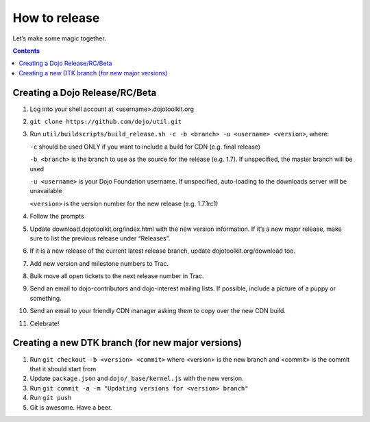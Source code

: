 .. _developer/release:

==============
How to release
==============

Let’s make some magic together.

.. contents ::


Creating a Dojo Release/RC/Beta
===============================

1. Log into your shell account at <username>.dojotoolkit.org
2. ``git clone https://github.com/dojo/util.git``
3. Run ``util/buildscripts/build_release.sh -c -b <branch> -u <username> <version>``, where:

   ``-c`` should be used ONLY if you want to include a build for CDN (e.g. final release)

   ``-b <branch>`` is the branch to use as the source for the release (e.g. 1.7). If unspecified, the master branch will be used

   ``-u <username>`` is your Dojo Foundation username. If unspecified, auto-loading to the downloads server will be unavailable

   ``<version>`` is the version number for the new release (e.g. 1.7.1rc1)

4. Follow the prompts
5. Update download.dojotoolkit.org/index.html with the new version information. If it’s a new major release, make sure to list the previous release under “Releases”.
6. If it is a new release of the current latest release branch, update dojotoolkit.org/download too.
7. Add new version and milestone numbers to Trac.
8. Bulk move all open tickets to the next release number in Trac.
9. Send an email to dojo-contributors and dojo-interest mailing lists. If possible, include a picture of a puppy or
   something.
10. Send an email to your friendly CDN manager asking them to copy over the new CDN build.
11. Celebrate!

Creating a new DTK branch (for new major versions)
==================================================

1. Run ``git checkout -b <version> <commit>`` where <version> is the new branch and <commit> is the commit that it should start from
2. Update ``package.json`` and ``dojo/_base/kernel.js`` with the new version.
3. Run ``git commit -a -m "Updating versions for <version> branch"``
4. Run ``git push``
5. Git is awesome. Have a beer.
